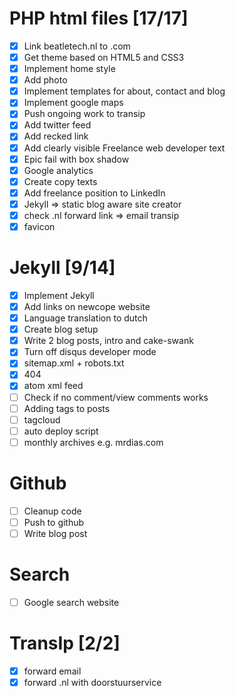 * PHP html files [17/17]
  - [X] Link beatletech.nl to .com
  - [X] Get theme based on HTML5 and CSS3
  - [X] Implement home style
  - [X] Add photo
  - [X] Implement templates for about, contact and blog
  - [X] Implement google maps
  - [X] Push ongoing work to transip
  - [X] Add twitter feed
  - [X] Add recked link
  - [X] Add clearly visible Freelance web developer text
  - [X] Epic fail with box shadow
  - [X] Google analytics
  - [X] Create copy texts
  - [X] Add freelance position to LinkedIn
  - [X] Jekyll => static blog aware site creator
  - [X] check .nl forward link => email transip
  - [X] favicon

* Jekyll [9/14]
  - [X] Implement Jekyll
  - [X] Add links on newcope website
  - [X] Language translation to dutch
  - [X] Create blog setup
  - [X] Write 2 blog posts, intro and cake-swank
  - [X] Turn off disqus developer mode
  - [X] sitemap.xml + robots.txt
  - [X] 404
  - [X] atom xml feed
  - [ ] Check if no comment/view comments works
  - [ ] Adding tags to posts
  - [ ] tagcloud
  - [ ] auto deploy script
  - [ ] monthly archives e.g. mrdias.com

* Github
  - [ ] Cleanup code
  - [ ] Push to github
  - [ ] Write blog post

* Search
  - [ ] Google search website

* TransIp [2/2]
  - [X] forward email
  - [X] forward .nl with doorstuurservice
